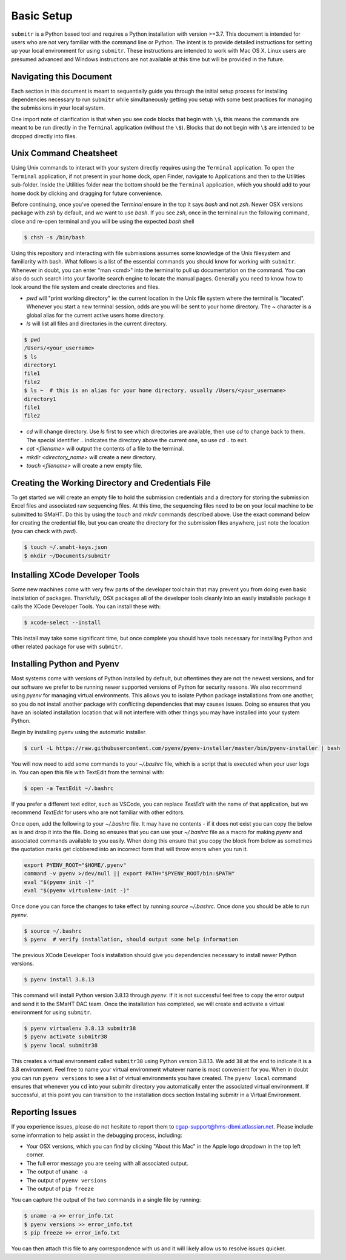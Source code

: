 ===========
Basic Setup
===========

``submitr`` is a Python based tool and requires a Python installation with version >=3.7.
This document is intended for users who are not very familiar with the command line or Python.
The intent is to provide detailed instructions for setting up your local environment for using ``submitr``.
These instructions are intended to work with Mac OS X. Linux users are presumed advanced and Windows instructions are not available at this time but will be provided in the future.


Navigating this Document
------------------------

Each section in this document is meant to sequentially guide you through the initial setup
process for installing dependencies necessary to run ``submitr`` while simultaneously
getting you setup with some best practices for managing the submissions in your local
system.

One import note of clarification is  that when you see code blocks that begin with ``\$``,
this means the commands are meant to be run directly in the ``Terminal`` application
(without the ``\$``). Blocks that do not begin with ``\$`` are intended to be dropped
directly into files.


Unix Command Cheatsheet
-----------------------

Using Unix commands to interact with your system directly requires using the ``Terminal`` application.
To open the ``Terminal`` application, if not present in your home dock, open Finder, navigate to
Applications and then to the Utilities sub-folder. Inside the Utilities folder near the bottom should
be the ``Terminal`` application, which you should add to your home dock by clicking and dragging for
future convenience.

Before continuing, once you've opened the `Terminal` ensure in the top it says `bash` and not
`zsh`. Newer OSX versions package with `zsh` by default, and we want to use `bash`. If you see `zsh`,
once in the terminal run the following command, close and re-open terminal and you will be using the
expected `bash` shell

.. code-block:: bash

    $ chsh -s /bin/bash

Using this repository and interacting with file submissions assumes some knowledge of the Unix
filesystem and familiarity with bash. What follows is a list of the essential commands you should
know for working with ``submitr``. Whenever in doubt, you can enter "man <cmd>" into the terminal to
pull up documentation on the command. You can also do such search into your favorite search engine to
locate the manual pages. Generally you need to know how to look around the file system and create
directories and files.

* `pwd` will "print working directory" ie: the current location in the Unix file system where the terminal is "located". Whenever you start a new terminal session, odds are you will be sent to your home directory. The `~` character is a global alias for the current active users home directory.
* `ls` will list all files and directories in the current directory.


.. code-block:: bash

    $ pwd
    /Users/<your_username>
    $ ls
    directory1
    file1
    file2
    $ ls ~  # this is an alias for your home directory, usually /Users/<your_username>
    directory1
    file1
    file2


* `cd` will change directory. Use `ls` first to see which directories are available, then use `cd` to change back to them. The special identifier `..` indicates the directory above the current one, so use `cd ..` to exit.
* `cat <filename>` will output the contents of a file to the terminal.
* `mkdir <directory_name>` will create a new directory.
* `touch <filename>` will create a new empty file.


Creating the Working Directory and Credentials File
---------------------------------------------------

To get started we will create an empty file to hold the submission credentials and a directory
for storing the submission Excel files and associated raw sequencing files. At this time, the sequencing
files need to be on your local machine to be submitted to SMaHT. Do this by using the `touch` and `mkdir`
commands described above. Use the exact command below for creating the credential file, but you can
create the directory for the submission files anywhere, just note the location (you can check with `pwd`).


.. code-block:: bash

    $ touch ~/.smaht-keys.json
    $ mkdir ~/Documents/submitr


Installing XCode Developer Tools
--------------------------------

Some new machines come with very few parts of the developer toolchain that may prevent
you from doing even basic installation of packages. Thankfully, OSX packages all of the
developer tools cleanly into an easily installable package it calls the XCode Developer
Tools. You can install these with:

.. code-block:: bash

    $ xcode-select --install

This install may take some significant time, but once complete you should have tools
necessary for installing Python and other related package for use with ``submitr``.


Installing Python and Pyenv
---------------------------

Most systems come with versions of Python installed by default, but oftentimes they are not the
newest versions, and for our software we prefer to be running newer supported versions of Python
for security reasons. We also recommend using `pyenv` for managing virtual environments. This allows
you to isolate Python package installations from one another, so you do not install another package
with conflicting dependencies that may causes issues. Doing so ensures that you have an isolated
installation location that will not interfere with other things you may have installed into your
system Python.

Begin by installing pyenv using the automatic installer.

.. code-block:: bash

    $ curl -L https://raw.githubusercontent.com/pyenv/pyenv-installer/master/bin/pyenv-installer | bash

You will now need to add some commands to your `~/.bashrc` file, which is a script that is executed
when your user logs in. You can open this file with TextEdit from the terminal with:

.. code-block:: bash

    $ open -a TextEdit ~/.bashrc

If you prefer a different text editor, such as VSCode, you can replace `TextEdit` with the name of that
application, but we recommend `TextEdit` for users who are not familiar with other editors.

Once open, add the following to your `~/.bashrc` file. It may have no contents - if it does not exist
you can copy the below as is and drop it into the file. Doing so ensures that you can use
your `~/.bashrc` file as a macro for making `pyenv` and associated commands available to you easily.
When doing this ensure that you copy the block from below as sometimes the quotation marks
get clobbered into an incorrect form that will throw errors when you run it.

.. code-block:: bash

    export PYENV_ROOT="$HOME/.pyenv"
    command -v pyenv >/dev/null || export PATH="$PYENV_ROOT/bin:$PATH"
    eval "$(pyenv init -)"
    eval "$(pyenv virtualenv-init -)"

Once done you can force the changes to take effect by running `source ~/.bashrc`. Once done you should
be able to run `pyenv`.

.. code-block:: bash

    $ source ~/.bashrc
    $ pyenv  # verify installation, should output some help information

The previous XCode Developer Tools installation should give you dependencies necessary
to install newer Python versions.

.. code-block:: bash

    $ pyenv install 3.8.13

This command will install Python version 3.8.13 through `pyenv`. If it is not successful feel free
to copy the error output and send it to the SMaHT DAC team. Once the installation has completed, we will
create and activate a virtual environment for using ``submitr``.

.. code-block:: bash

    $ pyenv virtualenv 3.8.13 submitr38
    $ pyenv activate submitr38
    $ pyenv local submitr38

This creates a virtual environment called ``submitr38`` using Python version 3.8.13. We add ``38`` at
the end to indicate it is a 3.8 environment. Feel free to name your virtual environment whatever
name is most convenient for you. When in doubt you can run ``pyenv versions`` to see a list of
virtual environments you have created. The ``pyenv local`` command ensures that whenever you ``cd`` into
your submitr directory you automatically enter the associated virtual environment. If successful, at
this point you can transition to the installation docs section Installing submitr                                                                                                              in a Virtual
Environment.


Reporting Issues
----------------

If you experience issues, please do not hesitate to report them to
`cgap-support@hms-dbmi.atlassian.net <mailto:cgap-support@hms-dbmi.atlassian.net>`_. Please include
some information to help assist in the debugging process, including:

* Your OSX versions, which you can find by clicking "About this Mac" in the Apple logo dropdown in the
  top left corner.
* The full error message you are seeing with all associated output.
* The output of ``uname -a``
* The output of ``pyenv versions``
* The output of ``pip freeze``

You can capture the output of the two commands in a single file by running:

.. code-block:: bash

    $ uname -a >> error_info.txt
    $ pyenv versions >> error_info.txt
    $ pip freeze >> error_info.txt

You can then attach this file to any correspondence with us and it will likely allow us to resolve
issues quicker.
